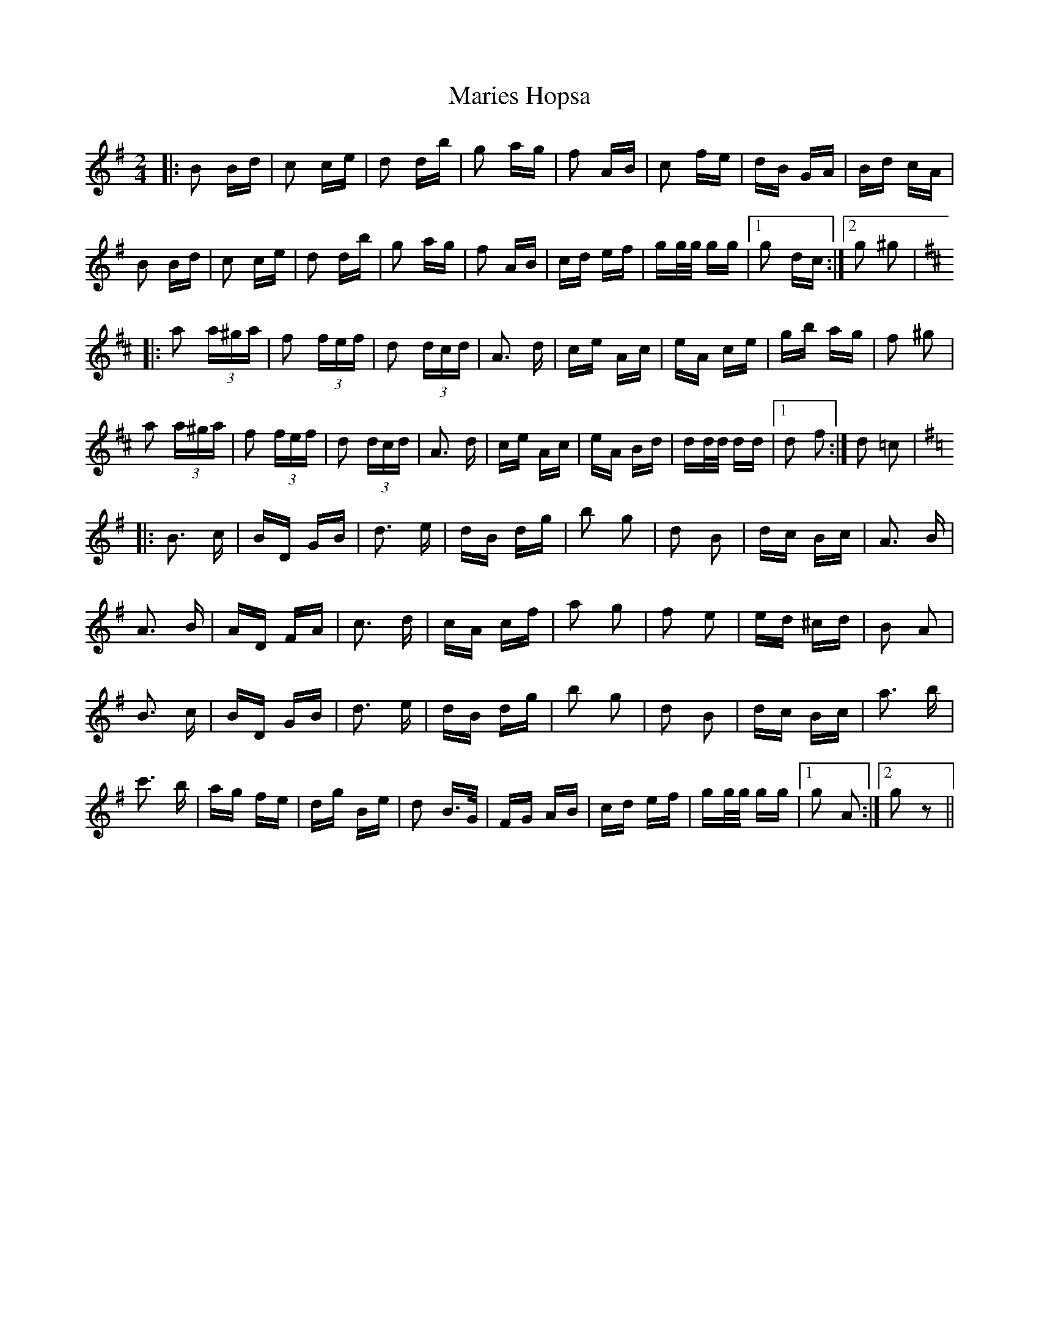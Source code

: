 X: 25543
T: Maries Hopsa
R: polka
M: 2/4
K: Gmajor
|:B2 Bd|c2 ce|d2 db|g2 ag|f2 AB|c2 fe|dB GA|Bd cA|
B2 Bd|c2 ce|d2 db|g2 ag|f2 AB|cd ef|gg/g/ gg|1 g2 dc:|2 g2 ^g2|
K:D
|:a2 (3 a^ga|f2 (3 fef|d2 (3 dcd|A3 d|ce Ac|eA ce|gb ag|f2 ^g2|
a2 (3 a^ga|f2 (3 fef|d2 (3 dcd|A3 d|ce Ac|eA Bd|dd/d/ dd|1 d2 f2:|d2 =c2|
K:G
|:B3 c|BD GB|d3 e|dB dg|b2 g2|d2 B2|dc Bc|A3 B|
A3 B|AD FA|c3 d|cA cf|a2 g2|f2 e2|ed ^cd|B2 A2|
B3 c|BD GB|d3 e|dB dg|b2 g2|d2 B2|dc Bc|a3 b|
c'3 b|ag fe|dg Be|d2 B>G|FG AB|cd ef|gg/g/ gg|1 g2 A2:|2 g2 z2||

